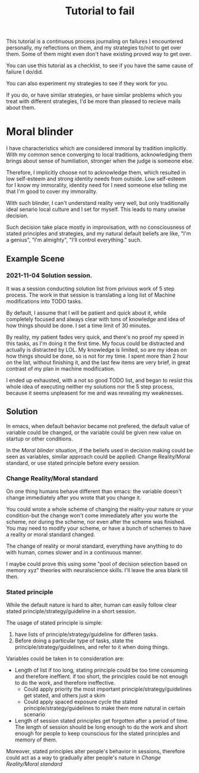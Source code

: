 #+title: Tutorial to fail
This tutorial is a continuous process journaling on failures I encountered personally, my reflections on them, and my strategies to/not to get over them. Some of them might even don't have existing proved way to get over.

You can use this tutorial as a checklist, to see if you have the same cause of failure I do/did.

You can also experiment my strategies to see if they work for you.

If you do, or have similar strategies, or have similar problems which you treat with different strategies, I'd be more than pleased to recieve mails about them. 
* Moral blinder
I have characteristics which are considered immoral by tradition implicitly. With my common sence converging to local traditions, acknowledging them brings about sense of humiliation, stronger when the judge is someone else.

Therefore, I implicitly choose not to acknowledge them, which resulted in low self-esteem and strong identity needs from outside. Low self-esteem for I know my immorality, identity need for I need someone else telling me that I'm good to cover my immorality.

With such blinder, I can't understand reality very well, but only traditionally ideal senario local culture and I set for myself. This leads to many unwise decision.

Such decision take place mostly in improvisation, with no consciousness of stated principles and strategies, and my natural default beliefs are like, "I'm a genius", "I'm almighty", "I'll control everything." such.
** Example Scene
*** 2021-11-04 Solution session.
It was a session conducting solution list from privious work of 5 step process. The work in that session is translating a long list of Machine modifications into TODO tasks.

By default, I assume that I will be patient and quick about it, while completely focused and always clear with tons of knowledge and idea of how things should be done. I set a time limit of 30 minutes.

By reality, my patient fades very quick, and there's no proof my speed in this tasks, as I'm doing it the first time. My focus could be distracted and actually is distracted by LOL. My knowledge is limited, so are my ideas on how things should be done, so is not for my time. I spent more than 2 hour on the list, without finishing it, and the last few items are very brief, in great contrast of my plan in machine modification.

I ended up exhausted, with a not so good TODO list, and began to resist this whole idea of executing neither my solutions nor the 5 step process, because it seems unpleasent for me and was revealing my weaknesses.
** Solution
In emacs, when default behavior became not prefered, the default value of variable could be changed, or the variable could be given new value on startup or other conditions.

In the [[Moral blinder]] situation, if the beliefs used in decision making could be seen as variables, similar approach could be applied: Change Reality/Moral standard, or use stated principle before every session.
*** Change Reality/Moral standard
On one thing humans behave different than emacs: the variable doesn't change immediately after you wrote that you change it.

You could wrote a whole scheme of changing the reality-your nature or your condition-but the change won't come immediately after you worte the scheme, nor during the scheme, nor even after the scheme was finished. You may need to modify your scheme, or have a bunch of schemes to have a reality or moral standard changed.

The change of reality or moral standard, everything have anything to do with human, comes slower and in a continuous manner.

I maybe could prove this using some "pool of decision selection based on memory xyz" theories with neuralscience skills. I'll leave the area blank till then.  
*** Stated principle
While the default nature is hard to alter, human can easily follow clear stated principle/strategy/guideline in a short session.

The usage of stated principle is simple:
1. have lists of principle/strategy/guideline for differen tasks.
2. Before doing a particular type of tasks, state the principle/strategy/guidelines, and refer to it when doing things.

Variables could be taken in to consideration are:
+ Length of list
  if too long, stating principle could be too time consuming and therefore ineffient.
  if too short, the principles could be not enough to do the work, and therefore ineffective.
  + Could apply priority
    the most important principle/strategy/guidelines get stated, and others just a skim
  + Could apply spaced exposure
    cycle the stated principle/strategy/guidelines to make them more natural in certain scenario
+ Length of session
  stated principles get forgotten after a period of time.
  The length of session should be long enough to do the work and short enough for people to keep counscious for the stated principles and memory of them.

Moreover, stated principles alter people's behavior in sessions, therefore could act as a way to gradually alter people's nature in [[*Change Reality/Moral standard][Change Reality/Moral standard]]
